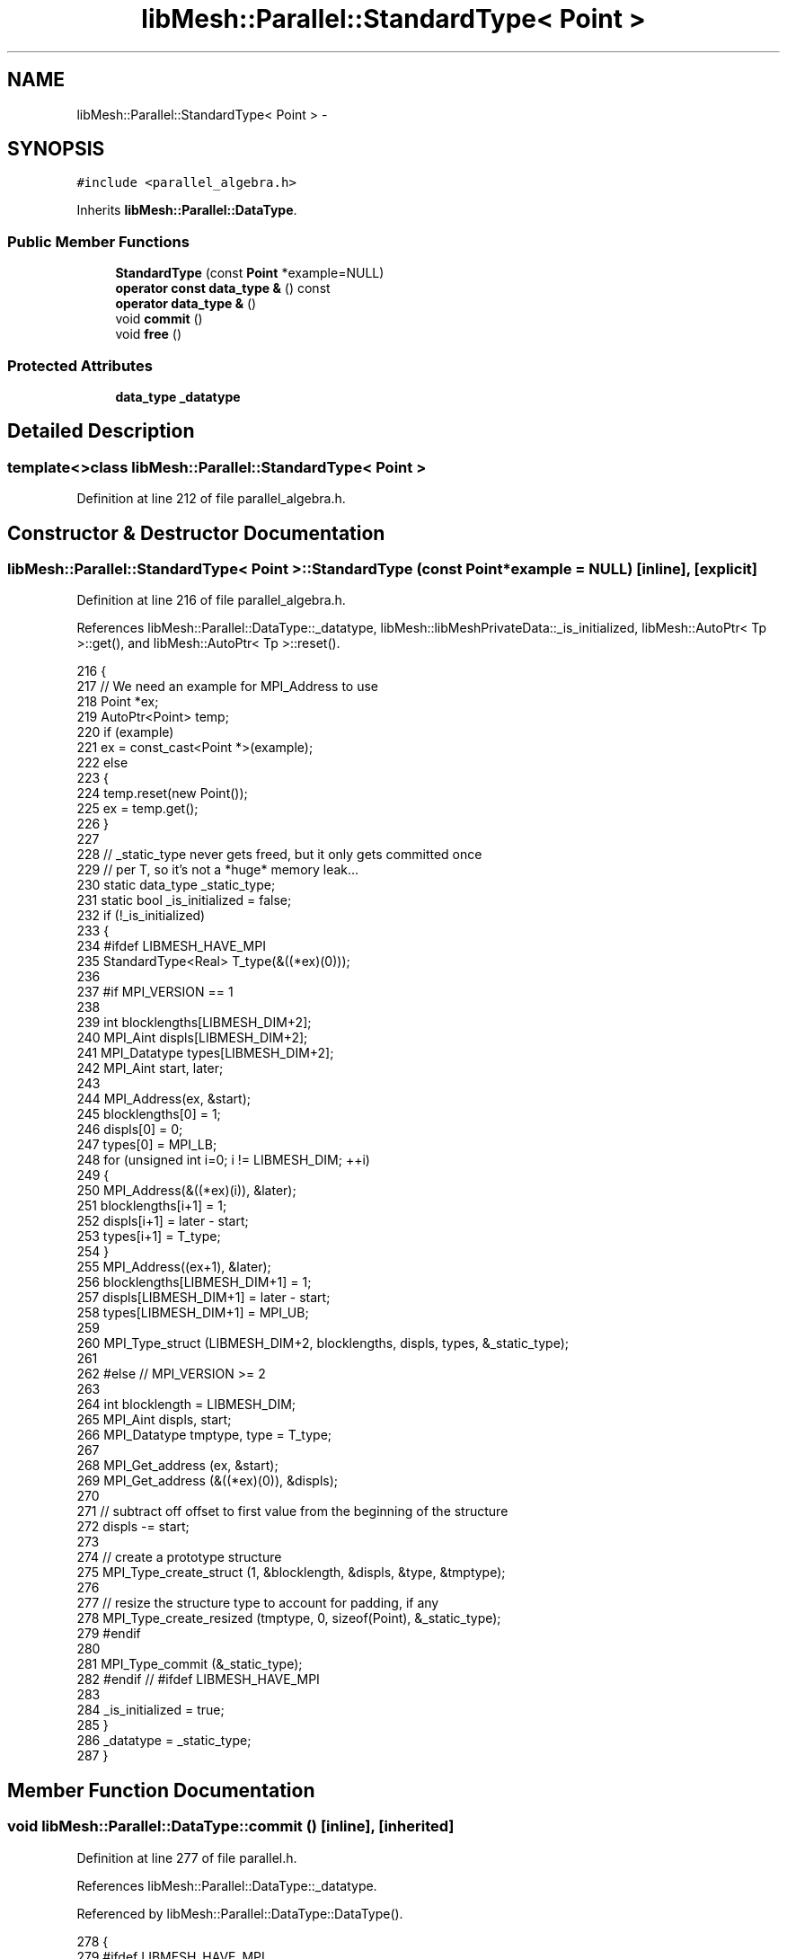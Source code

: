 .TH "libMesh::Parallel::StandardType< Point >" 3 "Tue May 6 2014" "libMesh" \" -*- nroff -*-
.ad l
.nh
.SH NAME
libMesh::Parallel::StandardType< Point > \- 
.SH SYNOPSIS
.br
.PP
.PP
\fC#include <parallel_algebra\&.h>\fP
.PP
Inherits \fBlibMesh::Parallel::DataType\fP\&.
.SS "Public Member Functions"

.in +1c
.ti -1c
.RI "\fBStandardType\fP (const \fBPoint\fP *example=NULL)"
.br
.ti -1c
.RI "\fBoperator const data_type &\fP () const "
.br
.ti -1c
.RI "\fBoperator data_type &\fP ()"
.br
.ti -1c
.RI "void \fBcommit\fP ()"
.br
.ti -1c
.RI "void \fBfree\fP ()"
.br
.in -1c
.SS "Protected Attributes"

.in +1c
.ti -1c
.RI "\fBdata_type\fP \fB_datatype\fP"
.br
.in -1c
.SH "Detailed Description"
.PP 

.SS "template<>class libMesh::Parallel::StandardType< Point >"

.PP
Definition at line 212 of file parallel_algebra\&.h\&.
.SH "Constructor & Destructor Documentation"
.PP 
.SS "\fBlibMesh::Parallel::StandardType\fP< \fBPoint\fP >::\fBStandardType\fP (const \fBPoint\fP *example = \fCNULL\fP)\fC [inline]\fP, \fC [explicit]\fP"

.PP
Definition at line 216 of file parallel_algebra\&.h\&.
.PP
References libMesh::Parallel::DataType::_datatype, libMesh::libMeshPrivateData::_is_initialized, libMesh::AutoPtr< Tp >::get(), and libMesh::AutoPtr< Tp >::reset()\&.
.PP
.nf
216                                           {
217     // We need an example for MPI_Address to use
218     Point *ex;
219     AutoPtr<Point> temp;
220     if (example)
221       ex = const_cast<Point *>(example);
222     else
223       {
224         temp\&.reset(new Point());
225         ex = temp\&.get();
226       }
227 
228     // _static_type never gets freed, but it only gets committed once
229     // per T, so it's not a *huge* memory leak\&.\&.\&.
230     static data_type _static_type;
231     static bool _is_initialized = false;
232     if (!_is_initialized)
233       {
234 #ifdef LIBMESH_HAVE_MPI
235         StandardType<Real> T_type(&((*ex)(0)));
236 
237 #if MPI_VERSION == 1
238 
239         int blocklengths[LIBMESH_DIM+2];
240         MPI_Aint displs[LIBMESH_DIM+2];
241         MPI_Datatype types[LIBMESH_DIM+2];
242         MPI_Aint start, later;
243 
244         MPI_Address(ex, &start);
245         blocklengths[0] = 1;
246         displs[0] = 0;
247         types[0] = MPI_LB;
248         for (unsigned int i=0; i != LIBMESH_DIM; ++i)
249           {
250             MPI_Address(&((*ex)(i)), &later);
251             blocklengths[i+1] = 1;
252             displs[i+1] = later - start;
253             types[i+1] = T_type;
254           }
255         MPI_Address((ex+1), &later);
256         blocklengths[LIBMESH_DIM+1] = 1;
257         displs[LIBMESH_DIM+1] = later - start;
258         types[LIBMESH_DIM+1] = MPI_UB;
259 
260         MPI_Type_struct (LIBMESH_DIM+2, blocklengths, displs, types, &_static_type);
261 
262 #else // MPI_VERSION >= 2
263 
264         int blocklength = LIBMESH_DIM;
265         MPI_Aint displs, start;
266         MPI_Datatype tmptype, type = T_type;
267 
268         MPI_Get_address (ex,   &start);
269         MPI_Get_address (&((*ex)(0)), &displs);
270 
271         // subtract off offset to first value from the beginning of the structure
272         displs -= start;
273 
274         // create a prototype structure
275         MPI_Type_create_struct (1, &blocklength, &displs, &type, &tmptype);
276 
277         // resize the structure type to account for padding, if any
278         MPI_Type_create_resized (tmptype, 0, sizeof(Point), &_static_type);
279 #endif
280 
281         MPI_Type_commit (&_static_type);
282 #endif // #ifdef LIBMESH_HAVE_MPI
283 
284         _is_initialized = true;
285       }
286     _datatype = _static_type;
287   }
.fi
.SH "Member Function Documentation"
.PP 
.SS "void libMesh::Parallel::DataType::commit ()\fC [inline]\fP, \fC [inherited]\fP"

.PP
Definition at line 277 of file parallel\&.h\&.
.PP
References libMesh::Parallel::DataType::_datatype\&.
.PP
Referenced by libMesh::Parallel::DataType::DataType()\&.
.PP
.nf
278   {
279 #ifdef LIBMESH_HAVE_MPI
280     MPI_Type_commit (&_datatype);
281 #endif
282   }
.fi
.SS "void libMesh::Parallel::DataType::free ()\fC [inline]\fP, \fC [inherited]\fP"

.PP
Definition at line 284 of file parallel\&.h\&.
.PP
References libMesh::Parallel::DataType::_datatype\&.
.PP
Referenced by libMesh::Parallel::StandardType< std::pair< T1, T2 > >::~StandardType(), libMesh::Parallel::StandardType< std::complex< T > >::~StandardType(), libMesh::Parallel::StandardType< TypeTensor< T > >::~StandardType(), and libMesh::Parallel::StandardType< TensorValue< T > >::~StandardType()\&.
.PP
.nf
285   {
286 #ifdef LIBMESH_HAVE_MPI
287     MPI_Type_free (&_datatype);
288 #endif
289   }
.fi
.SS "libMesh::Parallel::DataType::operator const \fBdata_type\fP & () const\fC [inline]\fP, \fC [inherited]\fP"

.PP
Definition at line 265 of file parallel\&.h\&.
.PP
References libMesh::Parallel::DataType::_datatype\&.
.PP
.nf
266   { return _datatype; }
.fi
.SS "libMesh::Parallel::DataType::operator \fBdata_type\fP & ()\fC [inline]\fP, \fC [inherited]\fP"

.PP
Definition at line 268 of file parallel\&.h\&.
.PP
References libMesh::Parallel::DataType::_datatype\&.
.PP
.nf
269   { return _datatype; }
.fi
.SH "Member Data Documentation"
.PP 
.SS "\fBdata_type\fP libMesh::Parallel::DataType::_datatype\fC [protected]\fP, \fC [inherited]\fP"

.PP
Definition at line 293 of file parallel\&.h\&.
.PP
Referenced by libMesh::Parallel::DataType::commit(), libMesh::Parallel::DataType::DataType(), libMesh::Parallel::DataType::free(), libMesh::Parallel::DataType::operator const data_type &(), libMesh::Parallel::DataType::operator data_type &(), libMesh::Parallel::DataType::operator=(), libMesh::Parallel::StandardType< Hilbert::HilbertIndices >::StandardType(), libMesh::Parallel::StandardType< TypeVector< T > >::StandardType(), libMesh::Parallel::StandardType< std::pair< T1, T2 > >::StandardType(), libMesh::Parallel::StandardType< VectorValue< T > >::StandardType(), and StandardType()\&.

.SH "Author"
.PP 
Generated automatically by Doxygen for libMesh from the source code\&.

